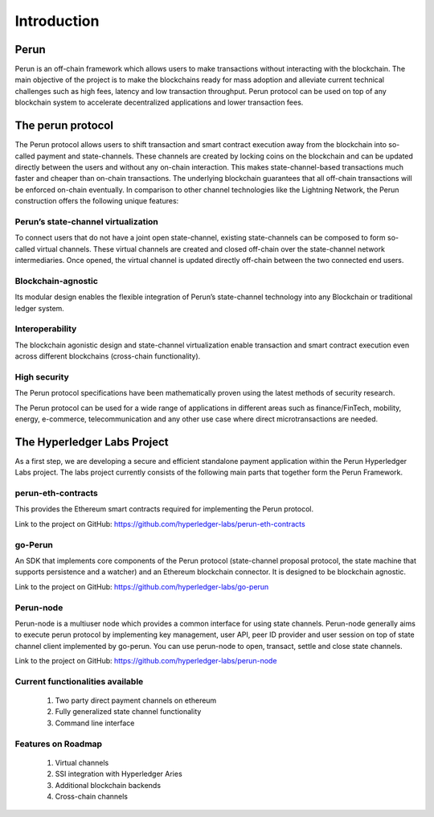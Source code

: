 .. SPDX-FileCopyrightText: 2020 Hyperledger
   SPDX-License-Identifier: CC-BY-4.0

   perun-doc documentation master file, created by
   sphinx-quickstart on Thu May 17 17:20:50 2018.
   You can adapt this file completely to your liking, but it should at least
   contain the root `toctree` directive.


Introduction
=============

Perun
-----

Perun is an off-chain framework which allows users to make transactions without interacting with the blockchain. The main objective of the project is to make the blockchains ready for mass adoption and alleviate current technical challenges such as high fees, latency and low transaction throughput. Perun protocol can be used on top of any blockchain system to accelerate decentralized applications and lower transaction fees.

The perun protocol
------------------

The Perun protocol allows users to shift transaction and smart contract execution away from the blockchain into so-called payment and state-channels. These channels are created by locking coins on the blockchain and can be updated directly between the users and without any on-chain interaction. This makes state-channel-based transactions much faster and cheaper than on-chain transactions. The underlying blockchain guarantees that all off-chain transactions will be enforced on-chain eventually. In comparison to other channel technologies like the Lightning Network, the Perun construction offers the following unique features:

Perun’s state-channel virtualization
````````````````````````````````````
To connect users that do not have a joint open state-channel, existing state-channels can be composed to form so-called virtual channels. These virtual channels are created and closed off-chain over the state-channel network intermediaries. Once opened, the virtual channel is updated directly off-chain between the two connected end users.

.. image:: ./images/introduction/perun_protocol_overview.svg
  :align: Center
  :alt: Image not available

Blockchain-agnostic
```````````````````
Its modular design enables the flexible integration of Perun’s state-channel technology into any Blockchain or traditional ledger system. 

Interoperability
````````````````
The blockchain agonistic design and state-channel virtualization enable transaction and smart contract execution even across different blockchains (cross-chain functionality).


High security
`````````````
The Perun protocol specifications have been mathematically proven using the latest methods of security research.

The Perun protocol can be used for a wide range of applications in different areas such as finance/FinTech, mobility, energy, e-commerce, telecommunication and any other use case where direct microtransactions are needed.


The Hyperledger Labs Project
----------------------------

As a first step, we are developing a secure and efficient standalone payment application within the Perun Hyperledger Labs project. The labs project currently consists of the following main parts that together form the Perun Framework.

.. image:: ./images/introduction/perun_framework.svg
  :align: Center
  :alt: Image not available

perun-eth-contracts
```````````````````
This provides the Ethereum smart contracts required for implementing the Perun protocol.

Link to the project on GitHub: https://github.com/hyperledger-labs/perun-eth-contracts

go-Perun
`````````
An SDK that implements core components of the Perun protocol (state-channel proposal protocol, the state machine that supports persistence and a watcher) and an Ethereum blockchain connector. It is designed to be blockchain agnostic.

Link to the project on GitHub: https://github.com/hyperledger-labs/go-perun

Perun-node
``````````
Perun-node is a multiuser node which provides a common interface for using state channels. Perun-node generally aims to execute perun protocol by implementing key management, user API, peer ID provider and user session on top of state channel client implemented by go-perun. You can use perun-node to open, transact, settle and close state channels.

Link to the project on GitHub: https://github.com/hyperledger-labs/perun-node

Current functionalities available
`````````````````````````````````
   1. Two party direct payment channels on ethereum

   2. Fully generalized state channel functionality

   3. Command line interface

Features on Roadmap
```````````````````
   1. Virtual channels 

   2. SSI integration with Hyperledger Aries

   3. Additional blockchain backends

   4. Cross-chain channels